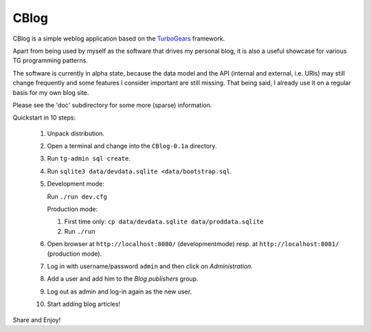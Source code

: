 CBlog
=====

CBlog is a simple weblog application based on the TurboGears_ framework.

Apart from being used by myself as the software that drives my personal blog,
it is also a useful showcase for various TG programming patterns.

The software is currently in alpha state, because the data model and the API
(internal and external, i.e. URls) may still change frequently and some
features I consider important are still missing. That being said, I already use
it on a regular basis for my own blog site.

.. _TurboGears: http://turbogears.org


Please see the 'doc' subdirectory for some more (sparse) information.

Quickstart in 10 steps:

    1.  Unpack distribution.
    2.  Open a terminal and change into the ``CBlog-0.1a`` directory.
    3.  Run ``tg-admin sql create``.
    4.  Run ``sqlite3 data/devdata.sqlite <data/bootstrap.sql``.
    5.  Development mode:

        Run ``./run dev.cfg``

        Production mode:

        1. First time only: ``cp data/devdata.sqlite data/proddata.sqlite``
        2. Run ``./run``

    6.  Open browser at ``http://localhost:8080/`` (developmentmode)
        resp. at ``http://localhost:8081/`` (production mode).
    7.  Log in with username/password ``admin`` and then click on
        *Administration*.
    8.  Add a user and add him to the *Blog publishers* group.
    9.  Log out as admin and log-in again as the new user.
    10. Start adding blog articles!

Share and Enjoy!
